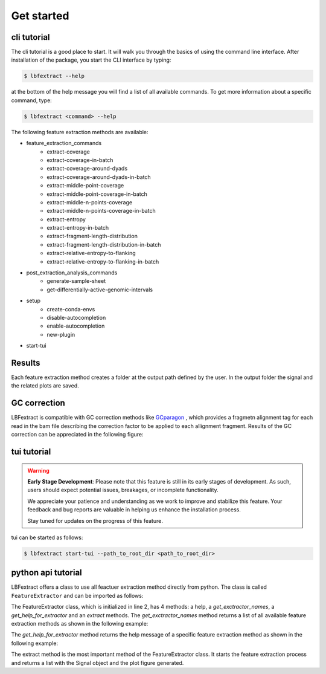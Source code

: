 Get started
===========

cli tutorial
------------

The cli tutorial is a good place to start. It will walk you through 
the basics of using the command line interface.
After installation of the package, you start the CLI interface by typing:

.. code-block:: bash

    $ lbfextract --help


at the bottom of the help message you will find a list of all available commands.
To get more information about a specific command, type:

.. code-block:: bash

    $ lbfextract <command> --help

The following feature extraction methods are available:

* feature_extraction_commands
    * extract-coverage
    * extract-coverage-in-batch
    * extract-coverage-around-dyads
    * extract-coverage-around-dyads-in-batch
    * extract-middle-point-coverage
    * extract-middle-point-coverage-in-batch
    * extract-middle-n-points-coverage
    * extract-middle-n-points-coverage-in-batch
    * extract-entropy
    * extract-entropy-in-batch
    * extract-fragment-length-distribution
    * extract-fragment-length-distribution-in-batch
    * extract-relative-entropy-to-flanking
    * extract-relative-entropy-to-flanking-in-batch


* post_extraction_analysis_commands
    * generate-sample-sheet
    * get-differentially-active-genomic-intervals

* setup
    * create-conda-envs
    * disable-autocompletion
    * enable-autocompletion
    * new-plugin

* start-tui

Results
-------

Each feature extraction method creates a folder at the output path defined by the user. 
In the output folder the signal and the related plots are saved.

GC correction
-------------

LBFextract is compatible with GC correction methods
like `GCparagon <https://github.com/BGSpiegl/GCparagon>`_ , which provides a fragmetn alignment tag for each read in the bam file describing the correction factor 
to be applied to each allignment fragment.
Results of the GC correction can be appreciated in the following figure:

.. image:: _static/gc_correction_coverage.png
    :alt: coverage with and without gc correction


tui tutorial
------------
.. warning::

    **Early Stage Development**: Please note that this feature is still in its early stages of development. As such, users should expect potential issues, breakages, or incomplete functionality. 

    We appreciate your patience and understanding as we work to improve and stabilize this feature. Your feedback and bug reports are valuable in helping us enhance the installation process. 

    Stay tuned for updates on the progress of this feature. 


tui can be started as follows:

.. code-block:: bash

    $ lbfextract start-tui --path_to_root_dir <path_to_root_dir>

.. image:: _static/LBF_tui_1.png
    :alt: lbfextract start-tui --path_to_root_dir <path_to_root_dir>

.. image:: _static/LBF_tui_2.png
    :alt: lbfextract start-tui --path_to_root_dir <path_to_root_dir>


python api tutorial
-------------------

LBFextract offers a class to use all feactuer extraction method directly from python.
The class is called ``FeatureExtractor`` and can be imported as follows:

.. code-block:: python
    :linenos:

    from lbfextract import FeatureExtractor
    fe = FeatureExtractor()

The FeatureExtractor class, which is initialized in line 2, has 4 methods: a help, a `get_exctractor_names`, 
a `get_help_for_extractor` and an `extract` methods. 
The `get_exctractor_names` method returns a list of all available feature extraction methods as shown in the following
example:

.. code-block:: python
    :linenos:

    fe.get_exctractor_names()

.. code-block:: python
    :linenos:

        [
            'extract-coverage',
            'extract-entropy',
            'extract-fragment-length-distribution',
            'extract-fragment-length-distribution-in-batch',
            ... 
        ]

The `get_help_for_extractor` method returns the help message of a specific feature extraction method as shown in the 
following example:

.. code-block:: python
    :linenos:

    fe.get_help_for_extractor("extract_coverage_around_diads")

.. code-block:: python
    :linenos:

    extractor extract_coverage_around_diads with following parameters:
    path_to_bam(None) => path to the bam file to be used 
     path_to_bed(None) => path to the bed file to be used 
     output_path(None) => path to the output directory 
     skip_read_fetching(False) => Boolean flag. When it is set, the fetching of the reads is skipped and the latest timestamp of this run (identified by the id) is retrieved 
     exp_id(None) => run id 
     window(1000) => Integer describing the number of bases to be extracted around the middle point of an interval present in the BED file 
     flanking_window(1000) => Integer describing the number of bases to be extracted after the window 
     extra_bases(2000) => Integer describing the number of bases to be extracted from the BAM file when removing the unused bases to be sure to get all the proper pairs, which may be mapping up to 2000 bs 
     n_binding_sites(1000) => number of intervals to be used to extract the signal, if it is higher then the provided intervals, all the intervals will be used 
     summarization_method(mean) => method to be used to summarize the signal: { mean, median, max, min } 
     percentage_of_trimming(0.1) => Percentage of bases to be removed from the sides of a read. This is generally useful with liquid biopsy data when the presence of the nucleosome dyad is assumed to be at the center for reads below 170 bp 
     cores(1) => number of cores to be used for the computation 
     flip_based_on_strand(False) => flip the signal based on the strand 
     gc_correction_tag(None) => tag to be used to extract gc coefficient per read from a bam file 


The extract method is the most important method of the FeatureExtractor class. It starts the feature extraction process 
and returns a list with the Signal object and the plot figure generated.

.. code-block:: python
    :linenos:

    fe.extract(
        "extract_coverage_around_diads", **{
        "path_to_bam": path_to_bam,
        "path_to_bed": path_to_bed,
        "output_path": path_to_results_range_specific
    })
    
.. code-block:: python
    :linenos:

    [Signal(obj), Figure(obj)]



